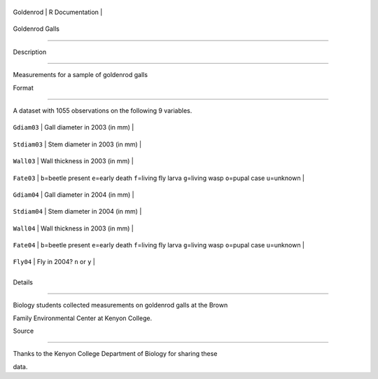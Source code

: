 +-------------+-------------------+
| Goldenrod   | R Documentation   |
+-------------+-------------------+

Goldenrod Galls
---------------

Description
~~~~~~~~~~~

Measurements for a sample of goldenrod galls

Format
~~~~~~

A dataset with 1055 observations on the following 9 variables.

+----------------+------------------------------------------------------------------------------------------------------------------------------+
| ``Gdiam03``    | Gall diameter in 2003 (in mm)                                                                                                |
+----------------+------------------------------------------------------------------------------------------------------------------------------+
| ``Stdiam03``   | Stem diameter in 2003 (in mm)                                                                                                |
+----------------+------------------------------------------------------------------------------------------------------------------------------+
| ``Wall03``     | Wall thickness in 2003 (in mm)                                                                                               |
+----------------+------------------------------------------------------------------------------------------------------------------------------+
| ``Fate03``     | ``b``\ =beetle present ``e``\ =early death ``f``\ =living fly larva ``g``\ =living wasp ``o``\ =pupal case ``u``\ =unknown   |
+----------------+------------------------------------------------------------------------------------------------------------------------------+
| ``Gdiam04``    | Gall diameter in 2004 (in mm)                                                                                                |
+----------------+------------------------------------------------------------------------------------------------------------------------------+
| ``Stdiam04``   | Stem diameter in 2004 (in mm)                                                                                                |
+----------------+------------------------------------------------------------------------------------------------------------------------------+
| ``Wall04``     | Wall thickness in 2003 (in mm)                                                                                               |
+----------------+------------------------------------------------------------------------------------------------------------------------------+
| ``Fate04``     | ``b``\ =beetle present ``e``\ =early death ``f``\ =living fly larva ``g``\ =living wasp ``o``\ =pupal case ``u``\ =unknown   |
+----------------+------------------------------------------------------------------------------------------------------------------------------+
| ``Fly04``      | Fly in 2004? ``n`` or ``y``                                                                                                  |
+----------------+------------------------------------------------------------------------------------------------------------------------------+
+----------------+------------------------------------------------------------------------------------------------------------------------------+

Details
~~~~~~~

Biology students collected measurements on goldenrod galls at the Brown
Family Environmental Center at Kenyon College.

Source
~~~~~~

Thanks to the Kenyon College Department of Biology for sharing these
data.
